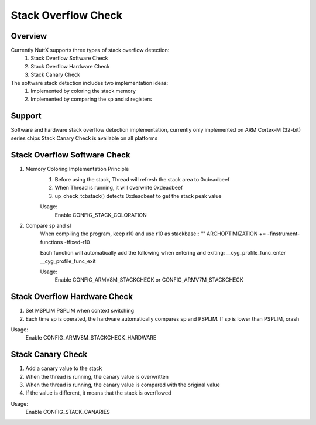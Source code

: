 ====================================
Stack Overflow Check
====================================

Overview
--------

Currently NuttX supports three types of stack overflow detection:
    1. Stack Overflow Software Check
    2. Stack Overflow Hardware Check
    3. Stack Canary Check

The software stack detection includes two implementation ideas:
    1. Implemented by coloring the stack memory
    2. Implemented by comparing the sp and sl registers

Support
-------

Software and hardware stack overflow detection implementation,
currently only implemented on ARM Cortex-M (32-bit) series chips
Stack Canary Check is available on all platforms

Stack Overflow Software Check
-----------------------------

1. Memory Coloring Implementation Principle
    1. Before using the stack, Thread will refresh the stack area to 0xdeadbeef
    2. When Thread is running, it will overwrite 0xdeadbeef
    3. up_check_tcbstack() detects 0xdeadbeef to get the stack peak value

    Usage:
        Enable CONFIG_STACK_COLORATION

2. Compare sp and sl
    When compiling the program, keep r10 and use r10 as stackbase::
    '''
    ARCHOPTIMIZATION += -finstrument-functions -ffixed-r10

    Each function will automatically add the following when entering and exiting:
    __cyg_profile_func_enter
    __cyg_profile_func_exit

    Usage:
        Enable CONFIG_ARMV8M_STACKCHECK or CONFIG_ARMV7M_STACKCHECK

Stack Overflow Hardware Check
-----------------------------

1. Set MSPLIM PSPLIM when context switching
2. Each time sp is operated, the hardware automatically compares sp and PSPLIM. If sp is lower than PSPLIM, crash

Usage:
    Enable CONFIG_ARMV8M_STACKCHECK_HARDWARE

Stack Canary Check
-----------------------------

1. Add a canary value to the stack
2. When the thread is running, the canary value is overwritten
3. When the thread is running, the canary value is compared with the original value
4. If the value is different, it means that the stack is overflowed

Usage:
    Enable CONFIG_STACK_CANARIES

